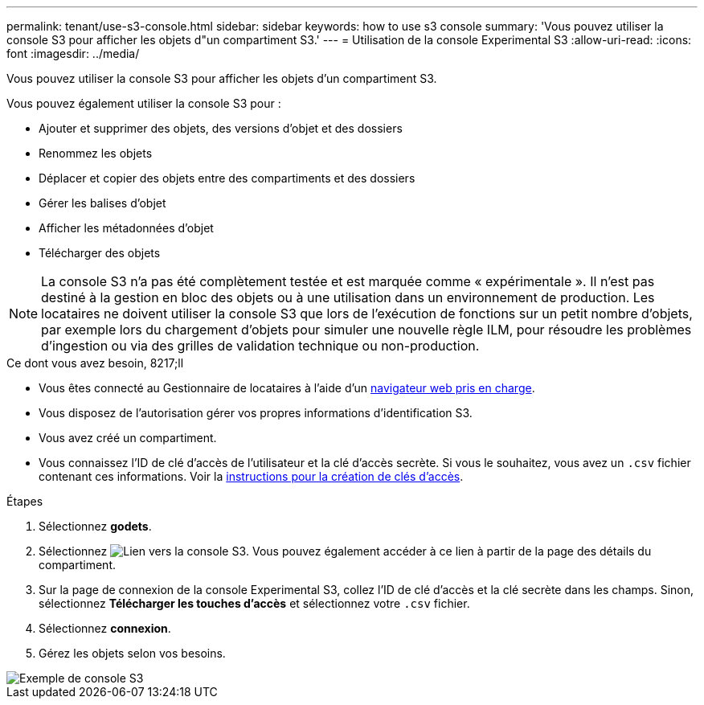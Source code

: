 ---
permalink: tenant/use-s3-console.html 
sidebar: sidebar 
keywords: how to use s3 console 
summary: 'Vous pouvez utiliser la console S3 pour afficher les objets d"un compartiment S3.' 
---
= Utilisation de la console Experimental S3
:allow-uri-read: 
:icons: font
:imagesdir: ../media/


[role="lead"]
Vous pouvez utiliser la console S3 pour afficher les objets d'un compartiment S3.

Vous pouvez également utiliser la console S3 pour :

* Ajouter et supprimer des objets, des versions d'objet et des dossiers
* Renommez les objets
* Déplacer et copier des objets entre des compartiments et des dossiers
* Gérer les balises d'objet
* Afficher les métadonnées d'objet
* Télécharger des objets



NOTE: La console S3 n'a pas été complètement testée et est marquée comme « expérimentale ». Il n'est pas destiné à la gestion en bloc des objets ou à une utilisation dans un environnement de production. Les locataires ne doivent utiliser la console S3 que lors de l'exécution de fonctions sur un petit nombre d'objets, par exemple lors du chargement d'objets pour simuler une nouvelle règle ILM, pour résoudre les problèmes d'ingestion ou via des grilles de validation technique ou non-production.

.Ce dont vous avez besoin, 8217;ll
* Vous êtes connecté au Gestionnaire de locataires à l'aide d'un xref:../admin/web-browser-requirements.adoc[navigateur web pris en charge].
* Vous disposez de l'autorisation gérer vos propres informations d'identification S3.
* Vous avez créé un compartiment.
* Vous connaissez l'ID de clé d'accès de l'utilisateur et la clé d'accès secrète. Si vous le souhaitez, vous avez un `.csv` fichier contenant ces informations. Voir la xref:creating-your-own-s3-access-keys.adoc[instructions pour la création de clés d'accès].


.Étapes
. Sélectionnez *godets*.
. Sélectionnez image:../media/s3_console_link.png["Lien vers la console S3"]. Vous pouvez également accéder à ce lien à partir de la page des détails du compartiment.
. Sur la page de connexion de la console Experimental S3, collez l'ID de clé d'accès et la clé secrète dans les champs. Sinon, sélectionnez *Télécharger les touches d'accès* et sélectionnez votre `.csv` fichier.
. Sélectionnez *connexion*.
. Gérez les objets selon vos besoins.


image::../media/s3_console_example.png[Exemple de console S3]
